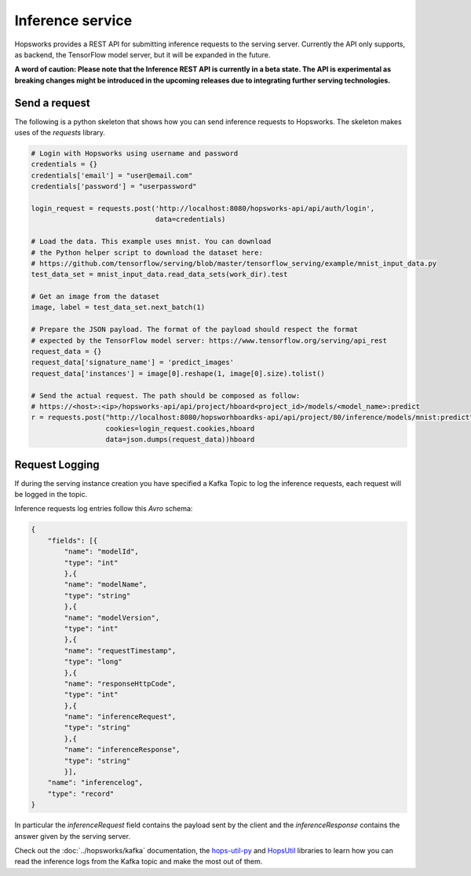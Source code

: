 =================
Inference service
=================

Hopsworks provides a REST API for submitting inference requests to the serving server. 
Currently the API only supports, as backend, the TensorFlow model server, but it will be expanded in the future. 

**A word of caution: Please note that the Inference REST API is currently in a beta state. The API is experimental as breaking changes might be introduced in the upcoming releases due to integrating further serving technologies.**

Send a request
--------------

The following is a python skeleton that shows how you can send inference requests to Hopsworks. The skeleton makes uses of the *requests* library. 

.. code-block:: python 

    # Login with Hopsworks using username and password
    credentials = {}
    credentials['email'] = "user@email.com"
    credentials['password'] = "userpassword"

    login_request = requests.post('http://localhost:8080/hopsworks-api/api/auth/login',
                                  data=credentials)

    # Load the data. This example uses mnist. You can download
    # the Python helper script to download the dataset here: 
    # https://github.com/tensorflow/serving/blob/master/tensorflow_serving/example/mnist_input_data.py 
    test_data_set = mnist_input_data.read_data_sets(work_dir).test

    # Get an image from the dataset
    image, label = test_data_set.next_batch(1)

    # Prepare the JSON payload. The format of the payload should respect the format
    # expected by the TensorFlow model server: https://www.tensorflow.org/serving/api_rest
    request_data = {}
    request_data['signature_name'] = 'predict_images'
    request_data['instances'] = image[0].reshape(1, image[0].size).tolist()

    # Send the actual request. The path should be composed as follow:
    # https://<host>:<ip>/hopsworks-api/api/project/hboard<project_id>/models/<model_name>:predict
    r = requests.post("http://localhost:8080/hopsworhboardks-api/api/project/80/inference/models/mnist:predict",
                      cookies=login_request.cookies,hboard
                      data=json.dumps(request_data))hboard



Request Logging
---------------

If during the serving instance creation you have specified a Kafka Topic to log the inference requests, each request will be logged in the topic. 

Inference requests log entries follow this *Avro* schema: 

.. code-block:: json

    {
        "fields": [{
            "name": "modelId", 
            "type": "int"
            },{
            "name": "modelName",
            "type": "string" 
            },{
            "name": "modelVersion",
            "type": "int" 
            },{
            "name": "requestTimestamp",
            "type": "long" 
            },{
            "name": "responseHttpCode",
            "type": "int"
            },{ 
            "name": "inferenceRequest",
            "type": "string"
            },{
            "name": "inferenceResponse",
            "type": "string"
            }],
        "name": "inferencelog",
        "type": "record"
    }

In particular the *inferenceRequest* field contains the payload sent by the client and the *inferenceResponse* contains the answer given by the serving server.

Check out the :doc:`../hopsworks/kafka` documentation, the hops-util-py_ and HopsUtil_ libraries to learn how you can read the inference logs from the Kafka topic and make the most out of them. 

.. _hops-util-py: https://github.com/logicalclocks/hops-util-py
.. _HopsUtil: https://github.com/logicalclocks/hops-util